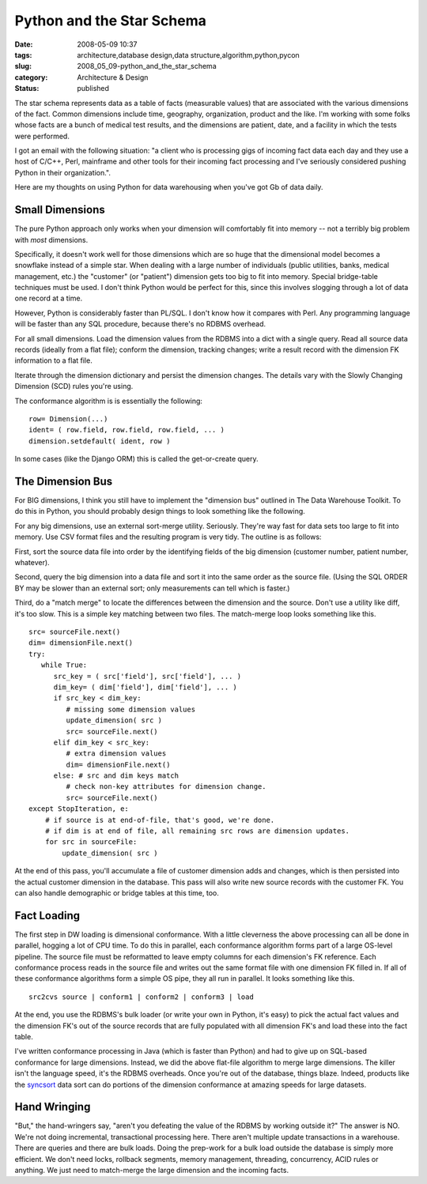 Python and the Star Schema
==========================

:date: 2008-05-09 10:37
:tags: architecture,database design,data structure,algorithm,python,pycon
:slug: 2008_05_09-python_and_the_star_schema
:category: Architecture & Design
:status: published







The star schema represents data as a table of facts (measurable values) that are associated with the various dimensions of the fact.  Common dimensions include time, geography, organization, product and the like.  I'm working with some folks whose facts are a bunch of medical test results, and the dimensions are patient, date, and a facility in which the tests were performed.



I got an email with the following situation: "a client who is processing gigs of incoming fact data each day and they use a host of C/C++, Perl, mainframe and other tools for their incoming fact processing and I've seriously considered pushing Python in their organization.". 



Here are my thoughts on using Python for data warehousing when you've got Gb of data daily.



Small Dimensions
----------------



The pure Python approach only works when your dimension will comfortably fit into memory -- not a terribly big problem with *most*  dimensions.




Specifically, it doesn't work well for those dimensions which are so huge that the dimensional model becomes a snowflake instead of a simple star.  When dealing with a large number of individuals (public utilities, banks, medical management, etc.) the "customer" (or "patient") dimension gets too big to fit into memory.  Special bridge-table techniques must be used.  I don't think Python would be perfect for this, since this involves slogging through a lot of data one record at a time.  




However, Python is considerably faster than PL/SQL.  I don't know how it compares with Perl.  Any programming language will be faster than any SQL procedure, because there's no RDBMS overhead.







For all small dimensions.  Load the dimension values from the RDBMS into a dict with a single query.  Read all source data records (ideally from a flat file); conform the dimension, tracking changes; write a result record with the dimension FK information to a flat file.  




Iterate through the dimension dictionary and persist the dimension changes.  The details vary with the Slowly Changing Dimension (SCD) rules you're using.




The conformance algorithm is is essentially the following:




::

    row= Dimension(...)
    ident= ( row.field, row.field, row.field, ... )
    dimension.setdefault( ident, row )





In some cases (like the Django ORM) this is called the get-or-create query.





The Dimension Bus
------------------




For BIG dimensions, I think you still have to implement the "dimension bus" outlined in The Data Warehouse Toolkit.  To do this in Python, you should probably design things to look something like the following.





For any big dimensions, use an external sort-merge utility.  Seriously.  They're way fast for data sets too large to fit into memory.  Use CSV format files and the resulting program is very tidy.   The outline is as follows:





First, sort the source data file into order by the identifying fields of the big dimension (customer number, patient number, whatever).  





Second, query the big dimension into a data file and sort it into the same order as the source file.  (Using the SQL ORDER BY may be slower than an external sort; only measurements can tell which is faster.)   





Third, do a "match merge" to locate the differences between the dimension and the source.  Don't use a utility like diff, it's too slow.  This is a simple key matching between two files.  The match-merge loop looks something like this.






::

    src= sourceFile.next()
    dim= dimensionFile.next()
    try:
       while True:
          src_key = ( src['field'], src['field'], ... )
          dim_key= ( dim['field'], dim['field'], ... )
          if src_key < dim_key:
             # missing some dimension values
             update_dimension( src )
             src= sourceFile.next()
          elif dim_key < src_key:
             # extra dimension values
             dim= dimensionFile.next()
          else: # src and dim keys match
             # check non-key attributes for dimension change.
             src= sourceFile.next()
    except StopIteration, e:
        # if source is at end-of-file, that's good, we're done.
        # if dim is at end of file, all remaining src rows are dimension updates.
        for src in sourceFile:
            update_dimension( src )






At the end of this pass, you'll accumulate a file of customer dimension adds and changes, which is then persisted into the actual customer dimension in the database.  This pass will also write new source records with the customer FK.  You can also handle demographic or bridge tables at this time, too.




Fact Loading
------------





The first step in DW loading is dimensional conformance.  With a little cleverness the above processing can all be done in parallel, hogging a lot of CPU time.  To do this in parallel, each conformance algorithm forms part of a large OS-level pipeline.  The source file must be reformatted to leave empty columns for each dimension's FK reference.  Each conformance process reads in the source file and writes out the same format file with one dimension FK filled in.  If all of these conformance algorithms form a simple OS pipe, they all run in parallel.  It looks something like this.





::

    src2cvs source | conform1 | conform2 | conform3 | load






At the end, you use the RDBMS's bulk loader (or write your own in Python, it's easy) to pick the actual fact values and the dimension FK's out of the source records that are fully populated with all dimension FK's and load these into the fact table.





I've written conformance processing in Java (which is faster than Python) and had to give up on SQL-based conformance for large dimensions.  Instead, we did the above flat-file algorithm to merge large dimensions.  The killer isn't the language speed, it's the RDBMS overheads.  Once you're out of the database, things blaze.  Indeed, products like the `syncsort <http://www.syncsort.com/>`_  data sort can do portions of the dimension conformance at amazing speeds for large datasets.





Hand Wringing
--------------





"But," the hand-wringers say, "aren't you defeating the value of the RDBMS by working outside it?"   The answer is NO.  We're not doing incremental, transactional processing here.  There aren't multiple update transactions in a warehouse.  There are queries and there are bulk loads.  Doing the prep-work for a bulk load outside the database is simply more efficient.  We don't need locks, rollback segments, memory management, threading, concurrency, ACID rules or anything.  We just need to match-merge the large dimension and the incoming facts.




